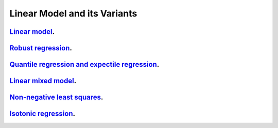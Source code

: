.. _linear_model_and_its_variants:

Linear Model and its Variants
------------------------------

`Linear model <linear-regression.ipynb>`_.
~~~~~~~~~~~~~~~~~

`Robust regression <robust-regression.ipynb>`_.
~~~~~~~~~~~~~~~~~

`Quantile regression and expectile regression <quantile-expectile-regression.ipynb>`_.
~~~~~~~~~~~~~~~~~

`Linear mixed model <linear-mixed-model.ipynb>`_.
~~~~~~~~~~~~~~~~~

`Non-negative least squares <non-negative-least-squares.ipynb>`_.
~~~~~~~~~~~~~~~~~

`Isotonic regression <isotonic-regression.ipynb>`_.
~~~~~~~~~~~~~~~~~~~~~